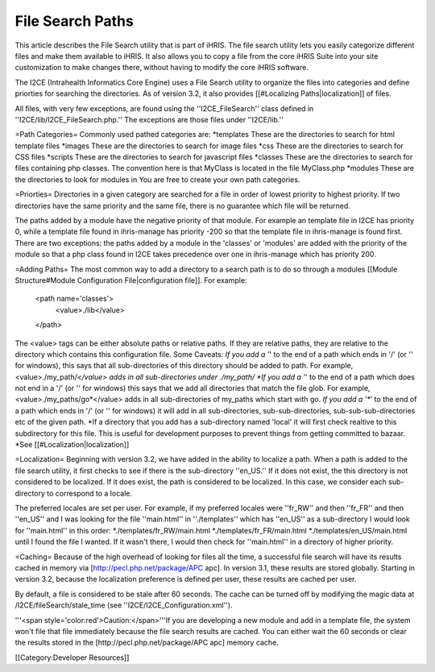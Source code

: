 File Search Paths
=================

This article describes the File Search utility that is part of iHRIS.  The file search utility lets you easily categorize different files and make them available to iHRIS.  It also allows you to copy a file from the core iHRIS Suite into your site customization to make changes there, without having to modify the core iHRIS software.


The I2CE (Intrahealth Informatics Core Engine) uses a File Search utility to organize the files into categories and define priorties for searching the directories.  As of version 3.2, it also provides [[#Localizing Paths|localization]] of files.

All files, with very few exceptions, are found using the ''I2CE_FileSearch'' class defined in ''I2CE/lib/I2CE_FileSearch.php.''  The exceptions are those files under ''I2CE/lib.''   

=Path Categories=
Commonly used pathed categories are:
*templates These are the directories to search for html template files
*images These are the directories to search for image files 
*css These are the directories to search for CSS files
*scripts These are the directories to search for javascript files
*classes These are the directories to search for files containing php classes.  The convention here is that MyClass is located in the file MyClass.php
*modules These are the directories to look for modules in
You are free to create your own path categories.

=Priorties=
Directories in a given category are searched for a file in order of lowest priority to highest priority.  If two directories have the same priority and the same file, there is no guarantee which file will be returned. 

The paths added by a module have the negative priority of that module.  For example an template file in I2CE has priority 0, while a template file found in ihris-manage has priority -200  so that the template file in ihris-manage is found first.  There are two exceptions: the paths added by a module in the 'classes' or 'modules' are added with the priority of the module so that a php class found in I2CE takes precedence over one in ihris-manage which has priority 200.

=Adding Paths=
The most common way to add a directory to a search path is to do so through a modules [[Module Structure#Module Configuration File|configuration file]].  For example:
 <path name='classes'> 
   <value>./lib</value>
 </path>
The <value> tags can be either absolute paths or relative paths.  If they are relative paths, they are relative to the directory which contains this configuration file.   
Some Caveats:
*If you add a '*' to the end of a path which ends in  '/' (or '\' for windows), this says that all sub-directories of this directory should be added to path.  For example, <value>./my_path/*</value>  adds in all sub-directories under ./my_path/
*If you add a '*' to the end of a path which does not end in a '/' (or '\' for windows) this says that we add all directories that match the file glob.  For example, <value>./my_paths/go*</value> adds in all sub-directories of my_paths which start with go.
*If you add a '**' to the end of a path which ends in '/' (or '\' for windows) it will add in all sub-directories, sub-sub-directories, sub-sub-sub-directories etc of the given path.
*If a directory that you add has a sub-directory named 'local' it will first check realtive to this subdirectory for this file.  This is useful for development purposes to prevent things from getting committed to bazaar.   
*See [[#Localization|localization]]

=Localization=
Beginning with version 3.2, we have added in the ability to localize a path.  When a path is added to the file search utility, it first checks to see if there is the sub-directory ''en_US.''  If it does not exist, the this directory is not considered to be localized.  If it does exist, the path is considered to be localized.  In this case, we consider each sub-directory to correspond to a locale.

The preferred locales are set per user.  For example, if my preferred locales were ''fr_RW'' and then ''fr_FR'' and then ''en_US'' and I was looking for the file ''main.html'' in ''./templates'' which has ''en_US'' as a sub-directory I would look for ''main.html'' in this order:
*./templates/fr_RW/main.html
*./templates/fr_FR/main.html
*./templates/en_US/main.html
until I found the file I wanted.  If it wasn't there, I would then check for ''main.html'' in a directory of higher priority.

=Caching=
Because of the high overhead of looking for files all the time,  a successful file search will have its results cached in memory via [http://pecl.php.net/package/APC apc].  In version 3.1, these results are stored globally.  Starting in version 3.2, because the localization preference is defined per user, these results are cached per user.  

By default, a file is considered to be stale after 60 seconds.  The cache can be turned off by modifying the magic data at /I2CE/fileSearch/stale_time (see ''I2CE/I2CE_Configuration.xml'').

'''<span style='color:red'>Caution:</span>'''If you are developing a new module and add in a template file, the system won't file that file immediately because the file search results are cached.  You can either wait the 60 seconds or clear the results stored in the [http://pecl.php.net/package/APC apc] memory cache.

[[Category:Developer Resources]]
